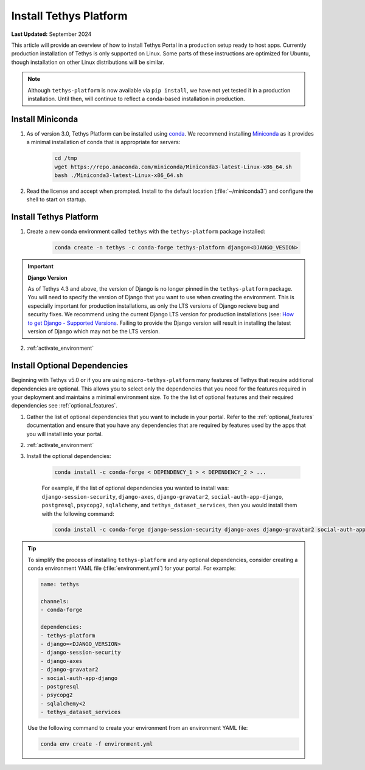 .. _production_install_tethys:

***********************
Install Tethys Platform
***********************

**Last Updated:** September 2024

This article will provide an overview of how to install Tethys Portal in a production setup ready to host apps. Currently production installation of Tethys is only supported on Linux. Some parts of these instructions are optimized for Ubuntu, though installation on other Linux distributions will be similar.

.. note::
    
    Although ``tethys-platform`` is now available via ``pip install``, we have not yet tested it in a production installation. Until then, will continue to reflect a ``conda``-based installation in production.

Install Miniconda
=================

1. As of version 3.0, Tethys Platform can be installed using `conda <https://docs.conda.io/projects/conda/en/latest/user-guide/install/>`_. We recommend installing `Miniconda <https://docs.conda.io/en/latest/miniconda.html>`_ as it provides a minimal installation of conda that is appropriate for servers:

        .. code-block:: bash

            cd /tmp
            wget https://repo.anaconda.com/miniconda/Miniconda3-latest-Linux-x86_64.sh
            bash ./Miniconda3-latest-Linux-x86_64.sh

2. Read the license and accept when prompted. Install to the default location (:file:`~/miniconda3`) and configure the shell to start on startup.

Install Tethys Platform
=======================

1. Create a new conda environment called ``tethys`` with the ``tethys-platform`` package installed:

    .. code-block:: bash

        conda create -n tethys -c conda-forge tethys-platform django=<DJANGO_VESION>

.. important::

    **Django Version**

    As of Tethys 4.3 and above, the version of Django is no longer pinned in the ``tethys-platform`` package. You will need to specify the version of Django that you want to use when creating the environment. This is especially important for production installations, as only the LTS versions of Django recieve bug and security fixes. We recommend using the current Django LTS version for production installations (see: `How to get Django - Supported Versions <https://www.djangoproject.com/download/>`_. Failing to provide the Django version will result in installing the latest version of Django which may not be the LTS version.

2. :ref:`activate_environment`

Install Optional Dependencies
=============================

Beginning with Tethys v5.0 or if you are using ``micro-tethys-platform`` many features of Tethys that require additional dependencies are optional. This allows you to select only the dependencies that you need for the features required in your deployment and maintains a minimal environment size. To the the list of optional features and their required dependencies see :ref:`optional_features`.

1. Gather the list of optional dependencies that you want to include in your portal. Refer to the :ref:`optional_features` documentation and ensure that you have any dependencies that are required by features used by the apps that you will install into your portal.


2. :ref:`activate_environment`

3. Install the optional dependencies:

    .. code-block:: bash

        conda install -c conda-forge < DEPENDENCY_1 > < DEPENDENCY_2 > ...

    For example, if the list of optional dependencies you wanted to install was: ``django-session-security``, ``django-axes``, ``django-gravatar2``, ``social-auth-app-django``, ``postgresql``, ``psycopg2``, ``sqlalchemy``, and ``tethys_dataset_services``, then you would install them with the following command:

    .. code-block:: bash

        conda install -c conda-forge django-session-security django-axes django-gravatar2 social-auth-app-django postgresql psycopg2 "sqlalchemy<2" tethys_dataset_services

.. tip::

    To simplify the process of installing ``tethys-platform`` and any optional dependencies, consider creating a conda environment YAML file (:file:`environment.yml`) for your portal. For example:

    .. code-block:: yaml

        name: tethys

        channels:
        - conda-forge

        dependencies:
        - tethys-platform
        - django=<DJANGO_VERSION>
        - django-session-security
        - django-axes
        - django-gravatar2
        - social-auth-app-django
        - postgresql
        - psycopg2
        - sqlalchemy<2
        - tethys_dataset_services

    Use the following command to create your environment from an environment YAML file:

    .. code-block:: bash

        conda env create -f environment.yml

